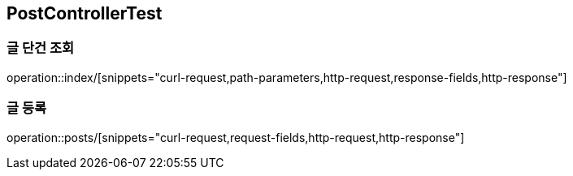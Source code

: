 == PostControllerTest

=== 글 단건 조회
operation::index/[snippets="curl-request,path-parameters,http-request,response-fields,http-response"]

=== 글 등록
operation::posts/[snippets="curl-request,request-fields,http-request,http-response"]
